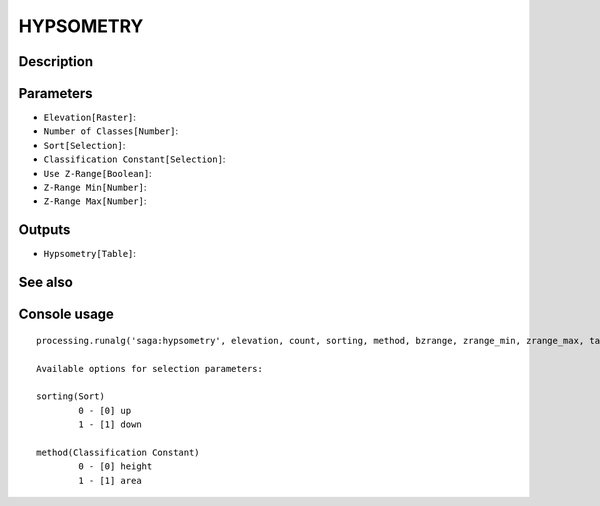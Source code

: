 HYPSOMETRY
==========

Description
-----------

Parameters
----------

- ``Elevation[Raster]``:
- ``Number of Classes[Number]``:
- ``Sort[Selection]``:
- ``Classification Constant[Selection]``:
- ``Use Z-Range[Boolean]``:
- ``Z-Range Min[Number]``:
- ``Z-Range Max[Number]``:

Outputs
-------

- ``Hypsometry[Table]``:

See also
---------


Console usage
-------------


::

	processing.runalg('saga:hypsometry', elevation, count, sorting, method, bzrange, zrange_min, zrange_max, table)

	Available options for selection parameters:

	sorting(Sort)
		0 - [0] up
		1 - [1] down

	method(Classification Constant)
		0 - [0] height
		1 - [1] area
